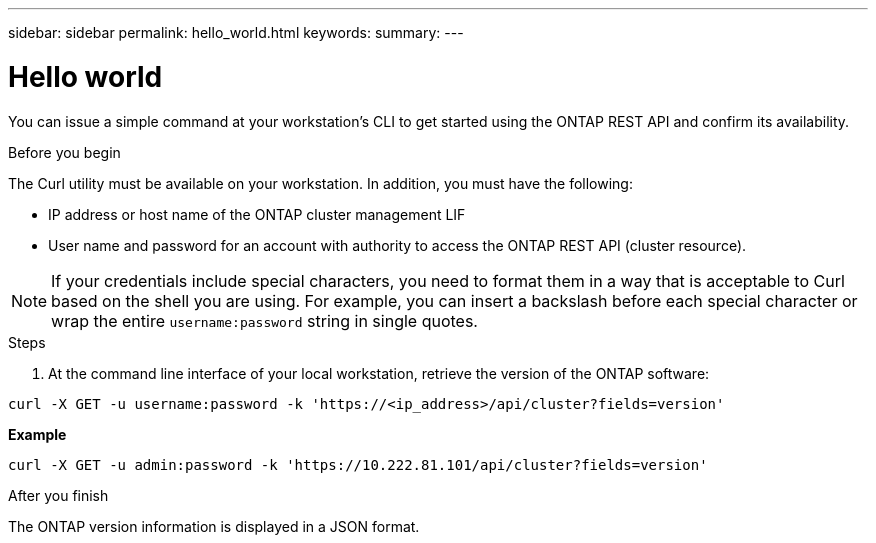 ---
sidebar: sidebar
permalink: hello_world.html
keywords:
summary:
---

= Hello world
:hardbreaks:
:nofooter:
:icons: font
:linkattrs:
:imagesdir: ./media/

//
// This file was created with NDAC Version 2.0 (August 17, 2020)
//
// 2020-12-09 12:46:18.623932
//

[.lead]
You can issue a simple command at your workstation's CLI to get started using the ONTAP REST API and confirm its availability.

.Before you begin

The Curl utility must be available on your workstation. In addition, you must have the following:

* IP address or host name of the ONTAP cluster management LIF
* User name and password for an account with authority to access the ONTAP REST API (cluster resource).

[NOTE]
If your credentials include special characters, you need to format them in a way that is acceptable to Curl based on the shell you are using. For example, you can insert a backslash before each special character or wrap the entire `username:password` string in single quotes.

.Steps

. At the command line interface of your local workstation, retrieve the version of the ONTAP software:

`curl -X GET -u username:password -k 'https://<ip_address>/api/cluster?fields=version'`

*Example*

`curl -X GET -u admin:password -k 'https://10.222.81.101/api/cluster?fields=version'`

.After you finish

The ONTAP version information is displayed in a JSON format.
